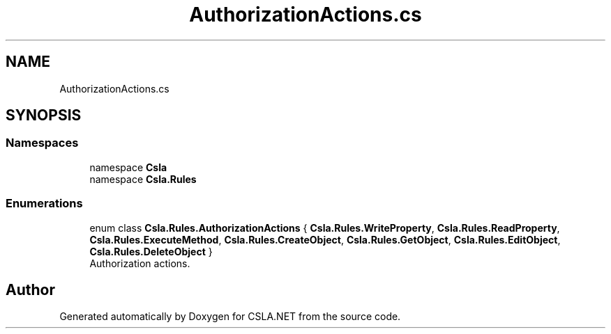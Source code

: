 .TH "AuthorizationActions.cs" 3 "Thu Jul 22 2021" "Version 5.4.2" "CSLA.NET" \" -*- nroff -*-
.ad l
.nh
.SH NAME
AuthorizationActions.cs
.SH SYNOPSIS
.br
.PP
.SS "Namespaces"

.in +1c
.ti -1c
.RI "namespace \fBCsla\fP"
.br
.ti -1c
.RI "namespace \fBCsla\&.Rules\fP"
.br
.in -1c
.SS "Enumerations"

.in +1c
.ti -1c
.RI "enum class \fBCsla\&.Rules\&.AuthorizationActions\fP { \fBCsla\&.Rules\&.WriteProperty\fP, \fBCsla\&.Rules\&.ReadProperty\fP, \fBCsla\&.Rules\&.ExecuteMethod\fP, \fBCsla\&.Rules\&.CreateObject\fP, \fBCsla\&.Rules\&.GetObject\fP, \fBCsla\&.Rules\&.EditObject\fP, \fBCsla\&.Rules\&.DeleteObject\fP }"
.br
.RI "Authorization actions\&. "
.in -1c
.SH "Author"
.PP 
Generated automatically by Doxygen for CSLA\&.NET from the source code\&.
